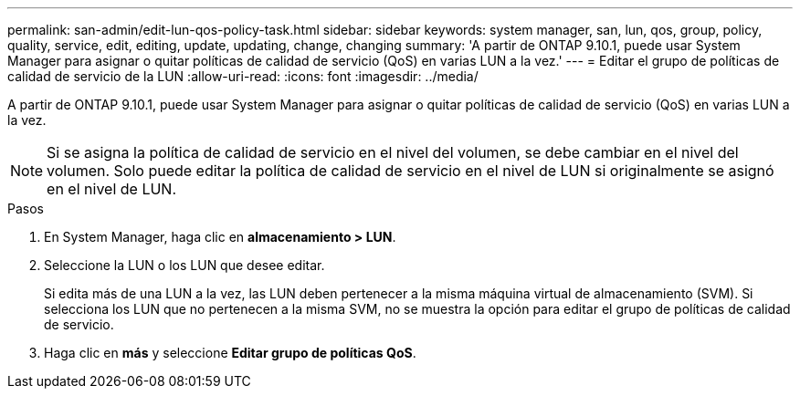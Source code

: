 ---
permalink: san-admin/edit-lun-qos-policy-task.html 
sidebar: sidebar 
keywords: system manager, san, lun, qos, group, policy, quality, service, edit, editing, update, updating, change, changing 
summary: 'A partir de ONTAP 9.10.1, puede usar System Manager para asignar o quitar políticas de calidad de servicio (QoS) en varias LUN a la vez.' 
---
= Editar el grupo de políticas de calidad de servicio de la LUN
:allow-uri-read: 
:icons: font
:imagesdir: ../media/


[role="lead"]
A partir de ONTAP 9.10.1, puede usar System Manager para asignar o quitar políticas de calidad de servicio (QoS) en varias LUN a la vez.


NOTE: Si se asigna la política de calidad de servicio en el nivel del volumen, se debe cambiar en el nivel del volumen.  Solo puede editar la política de calidad de servicio en el nivel de LUN si originalmente se asignó en el nivel de LUN.

.Pasos
. En System Manager, haga clic en *almacenamiento > LUN*.
. Seleccione la LUN o los LUN que desee editar.
+
Si edita más de una LUN a la vez, las LUN deben pertenecer a la misma máquina virtual de almacenamiento (SVM). Si selecciona los LUN que no pertenecen a la misma SVM, no se muestra la opción para editar el grupo de políticas de calidad de servicio.

. Haga clic en *más* y seleccione *Editar grupo de políticas QoS*.

